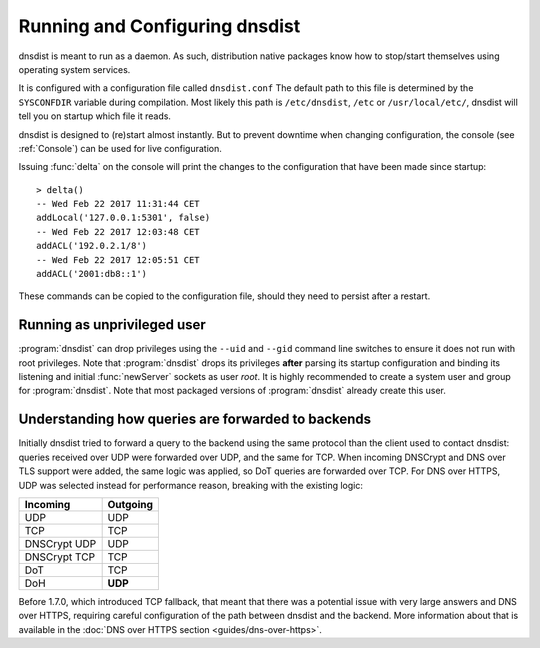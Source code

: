 Running and Configuring dnsdist
===============================

dnsdist is meant to run as a daemon.
As such, distribution native packages know how to stop/start themselves using operating system services.

It is configured with a configuration file called ``dnsdist.conf``
The default path to this file is determined by the ``SYSCONFDIR`` variable during compilation.
Most likely this path is ``/etc/dnsdist``,  ``/etc`` or ``/usr/local/etc/``, dnsdist will tell you on startup which file it reads.

dnsdist is designed to (re)start almost instantly.
But to prevent downtime when changing configuration, the console (see :ref:`Console`) can be used for live configuration.

Issuing :func:`delta` on the console will print the changes to the configuration that have been made since startup::

  > delta()
  -- Wed Feb 22 2017 11:31:44 CET
  addLocal('127.0.0.1:5301', false)
  -- Wed Feb 22 2017 12:03:48 CET
  addACL('192.0.2.1/8')
  -- Wed Feb 22 2017 12:05:51 CET
  addACL('2001:db8::1')

These commands can be copied to the configuration file, should they need to persist after a restart.

Running as unprivileged user
----------------------------

:program:`dnsdist` can drop privileges using the ``--uid`` and ``--gid`` command line switches to ensure it does not run with root privileges.
Note that :program:`dnsdist` drops its privileges **after** parsing its startup configuration and binding its listening and initial :func:`newServer` sockets as user `root`.
It is highly recommended to create a system user and group for :program:`dnsdist`.
Note that most packaged versions of :program:`dnsdist` already create this user.

Understanding how queries are forwarded to backends
---------------------------------------------------

Initially dnsdist tried to forward a query to the backend using the same protocol than the client used to contact dnsdist: queries received over UDP were forwarded over UDP, and the same for TCP. When incoming DNSCrypt and DNS over TLS support were added, the same logic was applied, so DoT queries are forwarded over TCP. For DNS over HTTPS, UDP was selected instead for performance reason, breaking with the existing logic:

+--------------+----------+
| Incoming     | Outgoing |
+==============+==========+
| UDP          | UDP      |
+--------------+----------+
| TCP          | TCP      |
+--------------+----------+
| DNSCrypt UDP | UDP      |
+--------------+----------+
| DNSCrypt TCP | TCP      |
+--------------+----------+
| DoT          | TCP      |
+--------------+----------+
| DoH          | **UDP**  |
+--------------+----------+

Before 1.7.0, which introduced TCP fallback, that meant that there was a potential issue with very large answers and DNS over HTTPS, requiring careful configuration of the path between dnsdist and the backend. More information about that is available in the :doc:`DNS over HTTPS section <guides/dns-over-https>`.
